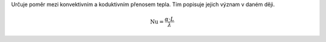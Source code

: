 Určuje poměr mezi konvektivním a koduktivním přenosem tepla. Tím popisuje jejich význam v daném ději.

.. math::

  \mathrm{Nu} =\frac {\alpha \cdot L}{\lambda }
  